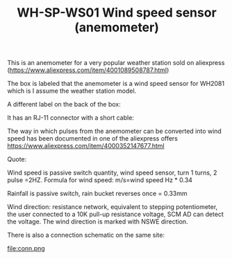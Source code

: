 #+TITLE: WH-SP-WS01 Wind speed sensor (anemometer)
#+LANGUAGE: en
#+CREATOR: Emacs 25.2.2 (Org mode 9.1.13)

#+BEGIN_EXPORT html
<base href="wh-sp-ws01/"/>
#+END_EXPORT


This is an anemometer for a very popular weather station sold on aliexpress (https://www.aliexpress.com/item/4001089508787.html)

[[file:anemometer.jpg][file:thumb-anemometer.jpg]]

The box is labeled that the anemometer is a wind speed sensor for WH2081 which is I assume the weather station model.

[[file:box1.jpg][file:thumb-box1.jpg]]

A different label on the back of the box:

[[file:box2.jpg][file:thumb-box2.jpg]]

It has an RJ-11 connector with a short cable:

[[file:cable.jpg][file:thumb-cable.jpg]]


The way in which pulses from the anemometer can be converted into wind speed has been documented in one of the aliexpress offers https://www.aliexpress.com/item/4000352147677.html

Quote:

Wind speed is passive switch quantity, wind speed sensor, turn 1 turns, 2 pulse =2HZ.
Formula for wind speed: m/s=wind speed Hz * 0.34

Rainfall is passive switch, rain bucket reverses once = 0.33mm

Wind direction: resistance network, equivalent to stepping potentiometer, the user connected to a 10K pull-up resistance voltage, SCM AD can detect the voltage.
The wind direction is marked with NSWE direction. 

There is also a connection schematic on the same site:

file:conn.png
